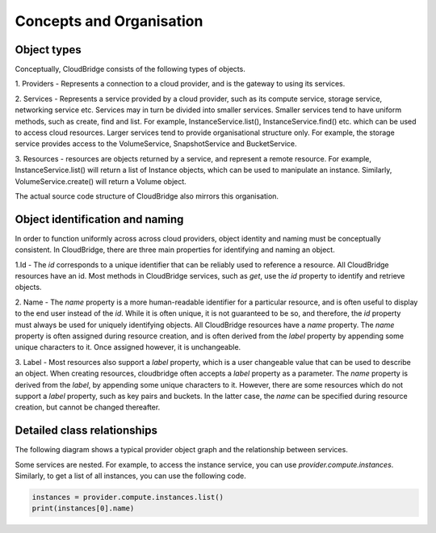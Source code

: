Concepts and Organisation
=========================

Object types
------------

Conceptually, CloudBridge consists of the following types of objects.

1. Providers - Represents a connection to a cloud provider, and is
the gateway to using its services.

2. Services - Represents a service provided by a cloud provider,
such as its compute service, storage service, networking service etc.
Services may in turn be divided into smaller services. Smaller services
tend to have uniform methods, such as create, find and list. For example,
InstanceService.list(), InstanceService.find() etc. which can be used
to access cloud resources. Larger services tend to provide organisational
structure only. For example, the storage service provides access to
the VolumeService, SnapshotService and BucketService.

3. Resources - resources are objects returned by a service,
and represent a remote resource. For example, InstanceService.list()
will return a list of Instance objects, which can be used to manipulate
an instance. Similarly, VolumeService.create() will return a Volume object.


.. image:: images/object_relationships_overview.svg

The actual source code structure of CloudBridge also mirrors this organisation.

Object identification and naming
---------------------------------

In order to function uniformly across across cloud providers, object identity
and naming must be conceptually consistent. In CloudBridge, there are three
main properties for identifying and naming an object.

1.Id - The `id` corresponds to a unique identifier that can be reliably used to
reference a resource. All CloudBridge resources have an id. Most methods in
CloudBridge services, such as `get`, use the `id` property to identify and
retrieve objects.

2. Name - The `name` property is a more human-readable identifier for
a particular resource, and is often useful to display to the end user instead
of the `id`. While it is often unique, it is not guaranteed to be so, and
therefore, the `id` property must always be used for uniquely identifying
objects. All CloudBridge resources have a `name` property. The `name` property
is often assigned during resource creation, and is often derived from the
`label` property by appending some unique characters to it. Once assigned
however, it is unchangeable.

3. Label - Most resources also support a `label` property, which is a user
changeable value that can be used to describe an object. When creating
resources, cloudbridge often accepts a `label` property as a parameter.
The `name` property is derived from the `label`, by appending some unique
characters to it. However, there are some resources which do not support a
`label` property, such as key pairs and buckets. In the latter case, the
`name` can be specified during resource creation, but cannot be changed
thereafter.


Detailed class relationships
----------------------------

The following diagram shows a typical provider object graph and the relationship
between services.

.. raw:: html

   <object data="_images/object_relationships_detailed.svg" type="image/svg+xml"></object>

Some services are nested. For example, to access the instance service, you can
use `provider.compute.instances`. Similarly, to get a list of all instances,
you can use the following code.

.. code-block:: python

	instances = provider.compute.instances.list()
	print(instances[0].name)
